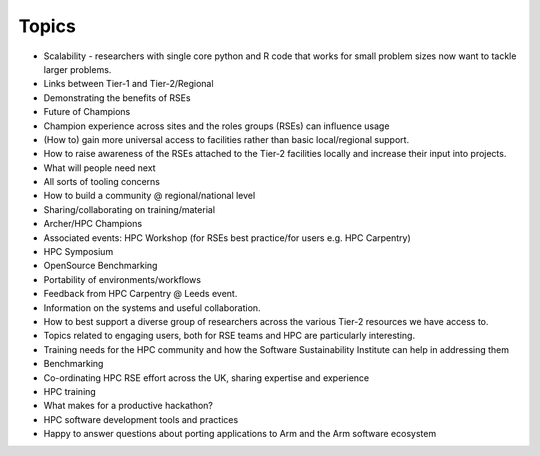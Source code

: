 Topics
======

- Scalability - researchers with single core python and R code that works for small problem sizes now want to tackle larger problems.
- Links between Tier-1 and Tier-2/Regional 
- Demonstrating the benefits of RSEs
- Future of Champions
- Champion experience across sites and the roles groups (RSEs) can influence usage
- (How to) gain more universal access to facilities rather than basic local/regional support. 
- How to raise awareness of the RSEs attached to the Tier-2 facilities locally and increase their input into projects.
- What will people need next
- All sorts of tooling concerns
- How to build a community @ regional/national level
- Sharing/collaborating on training/material
- Archer/HPC Champions
- Associated events: HPC Workshop (for RSEs best practice/for users e.g. HPC Carpentry)
- HPC Symposium
- OpenSource Benchmarking
- Portability of environments/workflows
- Feedback from HPC Carpentry @ Leeds event.  
- Information on the systems and useful collaboration.
- How to best support a diverse group of researchers across the various Tier-2 resources we have access to.
- Topics related to engaging users, both for RSE teams and HPC are particularly interesting.
- Training needs for the HPC community and how the Software Sustainability Institute can help in addressing them
- Benchmarking
- Co-ordinating HPC RSE effort across the UK, sharing expertise and experience
- HPC training
- What makes for a productive hackathon?
- HPC software development tools and practices
- Happy to answer questions about porting applications to Arm and the Arm software ecosystem
